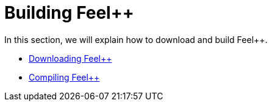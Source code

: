 # Building Feel++

In this section, we will explain how to download and build Feel++.

* link:download.adoc[Downloading Feel++]

* link:compiling.adoc[Compiling Feel++]
